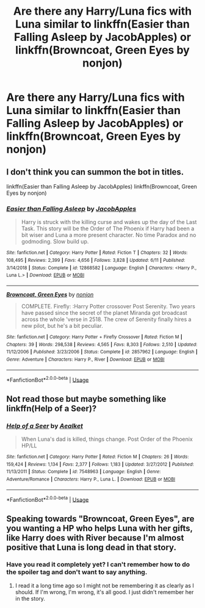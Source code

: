 #+TITLE: Are there any Harry/Luna fics with Luna similar to linkffn(Easier than Falling Asleep by JacobApples) or linkffn(Browncoat, Green Eyes by nonjon)

* Are there any Harry/Luna fics with Luna similar to linkffn(Easier than Falling Asleep by JacobApples) or linkffn(Browncoat, Green Eyes by nonjon)
:PROPERTIES:
:Author: Garanar
:Score: 3
:DateUnix: 1561753369.0
:DateShort: 2019-Jun-29
:FlairText: Request
:END:

** I don't think you can summon the bot in titles.

linkffn(Easier than Falling Asleep by JacobApples) linkffn(Browncoat, Green Eyes by nonjon)
:PROPERTIES:
:Author: The_Truthkeeper
:Score: 1
:DateUnix: 1561762108.0
:DateShort: 2019-Jun-29
:END:

*** [[https://www.fanfiction.net/s/12868582/1/][*/Easier than Falling Asleep/*]] by [[https://www.fanfiction.net/u/4453643/JacobApples][/JacobApples/]]

#+begin_quote
  Harry is struck with the killing curse and wakes up the day of the Last Task. This story will be the Order of The Phoenix if Harry had been a bit wiser and Luna a more present character. No time Paradox and no godmoding. Slow build up.
#+end_quote

^{/Site/:} ^{fanfiction.net} ^{*|*} ^{/Category/:} ^{Harry} ^{Potter} ^{*|*} ^{/Rated/:} ^{Fiction} ^{T} ^{*|*} ^{/Chapters/:} ^{32} ^{*|*} ^{/Words/:} ^{108,495} ^{*|*} ^{/Reviews/:} ^{2,399} ^{*|*} ^{/Favs/:} ^{4,656} ^{*|*} ^{/Follows/:} ^{3,828} ^{*|*} ^{/Updated/:} ^{6/11} ^{*|*} ^{/Published/:} ^{3/14/2018} ^{*|*} ^{/Status/:} ^{Complete} ^{*|*} ^{/id/:} ^{12868582} ^{*|*} ^{/Language/:} ^{English} ^{*|*} ^{/Characters/:} ^{<Harry} ^{P.,} ^{Luna} ^{L.>} ^{*|*} ^{/Download/:} ^{[[http://www.ff2ebook.com/old/ffn-bot/index.php?id=12868582&source=ff&filetype=epub][EPUB]]} ^{or} ^{[[http://www.ff2ebook.com/old/ffn-bot/index.php?id=12868582&source=ff&filetype=mobi][MOBI]]}

--------------

[[https://www.fanfiction.net/s/2857962/1/][*/Browncoat, Green Eyes/*]] by [[https://www.fanfiction.net/u/649528/nonjon][/nonjon/]]

#+begin_quote
  COMPLETE. Firefly: :Harry Potter crossover Post Serenity. Two years have passed since the secret of the planet Miranda got broadcast across the whole 'verse in 2518. The crew of Serenity finally hires a new pilot, but he's a bit peculiar.
#+end_quote

^{/Site/:} ^{fanfiction.net} ^{*|*} ^{/Category/:} ^{Harry} ^{Potter} ^{+} ^{Firefly} ^{Crossover} ^{*|*} ^{/Rated/:} ^{Fiction} ^{M} ^{*|*} ^{/Chapters/:} ^{39} ^{*|*} ^{/Words/:} ^{298,538} ^{*|*} ^{/Reviews/:} ^{4,565} ^{*|*} ^{/Favs/:} ^{8,303} ^{*|*} ^{/Follows/:} ^{2,510} ^{*|*} ^{/Updated/:} ^{11/12/2006} ^{*|*} ^{/Published/:} ^{3/23/2006} ^{*|*} ^{/Status/:} ^{Complete} ^{*|*} ^{/id/:} ^{2857962} ^{*|*} ^{/Language/:} ^{English} ^{*|*} ^{/Genre/:} ^{Adventure} ^{*|*} ^{/Characters/:} ^{Harry} ^{P.,} ^{River} ^{*|*} ^{/Download/:} ^{[[http://www.ff2ebook.com/old/ffn-bot/index.php?id=2857962&source=ff&filetype=epub][EPUB]]} ^{or} ^{[[http://www.ff2ebook.com/old/ffn-bot/index.php?id=2857962&source=ff&filetype=mobi][MOBI]]}

--------------

*FanfictionBot*^{2.0.0-beta} | [[https://github.com/tusing/reddit-ffn-bot/wiki/Usage][Usage]]
:PROPERTIES:
:Author: FanfictionBot
:Score: 1
:DateUnix: 1561762145.0
:DateShort: 2019-Jun-29
:END:


** Not read those but maybe something like linkffn(Help of a Seer)?
:PROPERTIES:
:Author: machjacob51141
:Score: 1
:DateUnix: 1561763114.0
:DateShort: 2019-Jun-29
:END:

*** [[https://www.fanfiction.net/s/7548963/1/][*/Help of a Seer/*]] by [[https://www.fanfiction.net/u/1271272/Aealket][/Aealket/]]

#+begin_quote
  When Luna's dad is killed, things change. Post Order of the Phoenix HP/LL
#+end_quote

^{/Site/:} ^{fanfiction.net} ^{*|*} ^{/Category/:} ^{Harry} ^{Potter} ^{*|*} ^{/Rated/:} ^{Fiction} ^{M} ^{*|*} ^{/Chapters/:} ^{26} ^{*|*} ^{/Words/:} ^{159,424} ^{*|*} ^{/Reviews/:} ^{1,134} ^{*|*} ^{/Favs/:} ^{2,377} ^{*|*} ^{/Follows/:} ^{1,183} ^{*|*} ^{/Updated/:} ^{3/27/2012} ^{*|*} ^{/Published/:} ^{11/13/2011} ^{*|*} ^{/Status/:} ^{Complete} ^{*|*} ^{/id/:} ^{7548963} ^{*|*} ^{/Language/:} ^{English} ^{*|*} ^{/Genre/:} ^{Adventure/Romance} ^{*|*} ^{/Characters/:} ^{Harry} ^{P.,} ^{Luna} ^{L.} ^{*|*} ^{/Download/:} ^{[[http://www.ff2ebook.com/old/ffn-bot/index.php?id=7548963&source=ff&filetype=epub][EPUB]]} ^{or} ^{[[http://www.ff2ebook.com/old/ffn-bot/index.php?id=7548963&source=ff&filetype=mobi][MOBI]]}

--------------

*FanfictionBot*^{2.0.0-beta} | [[https://github.com/tusing/reddit-ffn-bot/wiki/Usage][Usage]]
:PROPERTIES:
:Author: FanfictionBot
:Score: 1
:DateUnix: 1561763140.0
:DateShort: 2019-Jun-29
:END:


** Speaking towards "Browncoat, Green Eyes", are you wanting a HP who helps Luna with her gifts, like Harry does with River because I'm almost positive that Luna is long dead in that story.
:PROPERTIES:
:Author: Freshenstein
:Score: 1
:DateUnix: 1561769366.0
:DateShort: 2019-Jun-29
:END:

*** Have you read it completely yet? I can't remember how to do the spoiler tag and don't want to say anything.
:PROPERTIES:
:Author: Garanar
:Score: 1
:DateUnix: 1561771810.0
:DateShort: 2019-Jun-29
:END:

**** I read it a long time ago so I might not be remembering it as clearly as I should. If I'm wrong, I'm wrong, it's all good. I just didn't remember her in the story.
:PROPERTIES:
:Author: Freshenstein
:Score: 1
:DateUnix: 1561772992.0
:DateShort: 2019-Jun-29
:END:
